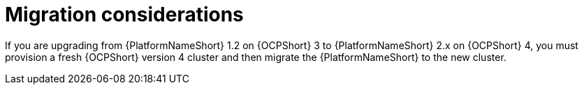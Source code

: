 [id="aap-migration-considerations"]

= Migration considerations


[role="_abstract"]
If you are upgrading from {PlatformNameShort} 1.2 on {OCPShort} 3 to {PlatformNameShort} 2.x on {OCPShort} 4, you must provision a fresh {OCPShort} version 4 cluster and then migrate the {PlatformNameShort} to the new cluster. 
